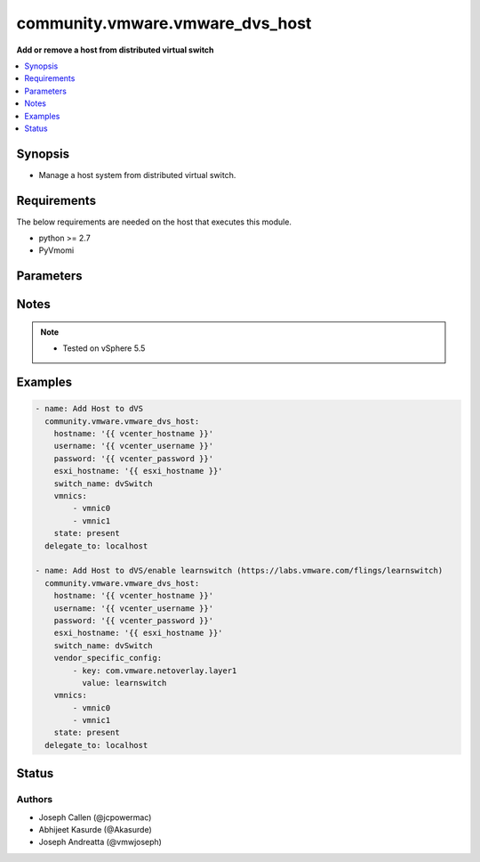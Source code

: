 .. _community.vmware.vmware_dvs_host_module:


********************************
community.vmware.vmware_dvs_host
********************************

**Add or remove a host from distributed virtual switch**



.. contents::
   :local:
   :depth: 1


Synopsis
--------
- Manage a host system from distributed virtual switch.



Requirements
------------
The below requirements are needed on the host that executes this module.

- python >= 2.7
- PyVmomi


Parameters
----------

.. raw:: html

    <table  border=0 cellpadding=0 class="documentation-table">
        <tr>
            <th colspan="2">Parameter</th>
            <th>Choices/<font color="blue">Defaults</font></th>
            <th width="100%">Comments</th>
        </tr>
            <tr>
                <td colspan="2">
                    <div class="ansibleOptionAnchor" id="parameter-"></div>
                    <b>esxi_hostname</b>
                    <a class="ansibleOptionLink" href="#parameter-" title="Permalink to this option"></a>
                    <div style="font-size: small">
                        <span style="color: purple">string</span>
                         / <span style="color: red">required</span>
                    </div>
                </td>
                <td>
                </td>
                <td>
                        <div>The ESXi hostname.</div>
                </td>
            </tr>
            <tr>
                <td colspan="2">
                    <div class="ansibleOptionAnchor" id="parameter-"></div>
                    <b>hostname</b>
                    <a class="ansibleOptionLink" href="#parameter-" title="Permalink to this option"></a>
                    <div style="font-size: small">
                        <span style="color: purple">string</span>
                    </div>
                </td>
                <td>
                </td>
                <td>
                        <div>The hostname or IP address of the vSphere vCenter or ESXi server.</div>
                        <div>If the value is not specified in the task, the value of environment variable <code>VMWARE_HOST</code> will be used instead.</div>
                        <div>Environment variable support added in Ansible 2.6.</div>
                </td>
            </tr>
            <tr>
                <td colspan="2">
                    <div class="ansibleOptionAnchor" id="parameter-"></div>
                    <b>password</b>
                    <a class="ansibleOptionLink" href="#parameter-" title="Permalink to this option"></a>
                    <div style="font-size: small">
                        <span style="color: purple">string</span>
                    </div>
                </td>
                <td>
                </td>
                <td>
                        <div>The password of the vSphere vCenter or ESXi server.</div>
                        <div>If the value is not specified in the task, the value of environment variable <code>VMWARE_PASSWORD</code> will be used instead.</div>
                        <div>Environment variable support added in Ansible 2.6.</div>
                        <div style="font-size: small; color: darkgreen"><br/>aliases: pass, pwd</div>
                </td>
            </tr>
            <tr>
                <td colspan="2">
                    <div class="ansibleOptionAnchor" id="parameter-"></div>
                    <b>port</b>
                    <a class="ansibleOptionLink" href="#parameter-" title="Permalink to this option"></a>
                    <div style="font-size: small">
                        <span style="color: purple">integer</span>
                    </div>
                </td>
                <td>
                        <b>Default:</b><br/><div style="color: blue">443</div>
                </td>
                <td>
                        <div>The port number of the vSphere vCenter or ESXi server.</div>
                        <div>If the value is not specified in the task, the value of environment variable <code>VMWARE_PORT</code> will be used instead.</div>
                        <div>Environment variable support added in Ansible 2.6.</div>
                </td>
            </tr>
            <tr>
                <td colspan="2">
                    <div class="ansibleOptionAnchor" id="parameter-"></div>
                    <b>proxy_host</b>
                    <a class="ansibleOptionLink" href="#parameter-" title="Permalink to this option"></a>
                    <div style="font-size: small">
                        <span style="color: purple">string</span>
                    </div>
                </td>
                <td>
                </td>
                <td>
                        <div>Address of a proxy that will receive all HTTPS requests and relay them.</div>
                        <div>The format is a hostname or a IP.</div>
                        <div>If the value is not specified in the task, the value of environment variable <code>VMWARE_PROXY_HOST</code> will be used instead.</div>
                        <div>This feature depends on a version of pyvmomi greater than v6.7.1.2018.12</div>
                </td>
            </tr>
            <tr>
                <td colspan="2">
                    <div class="ansibleOptionAnchor" id="parameter-"></div>
                    <b>proxy_port</b>
                    <a class="ansibleOptionLink" href="#parameter-" title="Permalink to this option"></a>
                    <div style="font-size: small">
                        <span style="color: purple">integer</span>
                    </div>
                </td>
                <td>
                </td>
                <td>
                        <div>Port of the HTTP proxy that will receive all HTTPS requests and relay them.</div>
                        <div>If the value is not specified in the task, the value of environment variable <code>VMWARE_PROXY_PORT</code> will be used instead.</div>
                </td>
            </tr>
            <tr>
                <td colspan="2">
                    <div class="ansibleOptionAnchor" id="parameter-"></div>
                    <b>state</b>
                    <a class="ansibleOptionLink" href="#parameter-" title="Permalink to this option"></a>
                    <div style="font-size: small">
                        <span style="color: purple">string</span>
                    </div>
                </td>
                <td>
                        <ul style="margin: 0; padding: 0"><b>Choices:</b>
                                    <li><div style="color: blue"><b>present</b>&nbsp;&larr;</div></li>
                                    <li>absent</li>
                        </ul>
                </td>
                <td>
                        <div>If the host should be present or absent attached to the vSwitch.</div>
                </td>
            </tr>
            <tr>
                <td colspan="2">
                    <div class="ansibleOptionAnchor" id="parameter-"></div>
                    <b>switch_name</b>
                    <a class="ansibleOptionLink" href="#parameter-" title="Permalink to this option"></a>
                    <div style="font-size: small">
                        <span style="color: purple">string</span>
                         / <span style="color: red">required</span>
                    </div>
                </td>
                <td>
                </td>
                <td>
                        <div>The name of the Distributed vSwitch.</div>
                </td>
            </tr>
            <tr>
                <td colspan="2">
                    <div class="ansibleOptionAnchor" id="parameter-"></div>
                    <b>username</b>
                    <a class="ansibleOptionLink" href="#parameter-" title="Permalink to this option"></a>
                    <div style="font-size: small">
                        <span style="color: purple">string</span>
                    </div>
                </td>
                <td>
                </td>
                <td>
                        <div>The username of the vSphere vCenter or ESXi server.</div>
                        <div>If the value is not specified in the task, the value of environment variable <code>VMWARE_USER</code> will be used instead.</div>
                        <div>Environment variable support added in Ansible 2.6.</div>
                        <div style="font-size: small; color: darkgreen"><br/>aliases: admin, user</div>
                </td>
            </tr>
            <tr>
                <td colspan="2">
                    <div class="ansibleOptionAnchor" id="parameter-"></div>
                    <b>validate_certs</b>
                    <a class="ansibleOptionLink" href="#parameter-" title="Permalink to this option"></a>
                    <div style="font-size: small">
                        <span style="color: purple">boolean</span>
                    </div>
                </td>
                <td>
                        <ul style="margin: 0; padding: 0"><b>Choices:</b>
                                    <li>no</li>
                                    <li><div style="color: blue"><b>yes</b>&nbsp;&larr;</div></li>
                        </ul>
                </td>
                <td>
                        <div>Allows connection when SSL certificates are not valid. Set to <code>false</code> when certificates are not trusted.</div>
                        <div>If the value is not specified in the task, the value of environment variable <code>VMWARE_VALIDATE_CERTS</code> will be used instead.</div>
                        <div>Environment variable support added in Ansible 2.6.</div>
                        <div>If set to <code>true</code>, please make sure Python &gt;= 2.7.9 is installed on the given machine.</div>
                </td>
            </tr>
            <tr>
                <td colspan="2">
                    <div class="ansibleOptionAnchor" id="parameter-"></div>
                    <b>vendor_specific_config</b>
                    <a class="ansibleOptionLink" href="#parameter-" title="Permalink to this option"></a>
                    <div style="font-size: small">
                        <span style="color: purple">list</span>
                         / <span style="color: purple">elements=dictionary</span>
                    </div>
                </td>
                <td>
                </td>
                <td>
                        <div>List of key, value dictionaries for the Vendor Specific Configuration.</div>
                </td>
            </tr>
                                <tr>
                    <td class="elbow-placeholder"></td>
                <td colspan="1">
                    <div class="ansibleOptionAnchor" id="parameter-"></div>
                    <b>key</b>
                    <a class="ansibleOptionLink" href="#parameter-" title="Permalink to this option"></a>
                    <div style="font-size: small">
                        <span style="color: purple">string</span>
                         / <span style="color: red">required</span>
                    </div>
                </td>
                <td>
                </td>
                <td>
                        <div>Key of setting.</div>
                </td>
            </tr>
            <tr>
                    <td class="elbow-placeholder"></td>
                <td colspan="1">
                    <div class="ansibleOptionAnchor" id="parameter-"></div>
                    <b>value</b>
                    <a class="ansibleOptionLink" href="#parameter-" title="Permalink to this option"></a>
                    <div style="font-size: small">
                        <span style="color: purple">string</span>
                         / <span style="color: red">required</span>
                    </div>
                </td>
                <td>
                </td>
                <td>
                        <div>Value of setting.</div>
                </td>
            </tr>

            <tr>
                <td colspan="2">
                    <div class="ansibleOptionAnchor" id="parameter-"></div>
                    <b>vmnics</b>
                    <a class="ansibleOptionLink" href="#parameter-" title="Permalink to this option"></a>
                    <div style="font-size: small">
                        <span style="color: purple">list</span>
                         / <span style="color: purple">elements=string</span>
                    </div>
                </td>
                <td>
                </td>
                <td>
                        <div>The ESXi hosts vmnics to use with the Distributed vSwitch.</div>
                </td>
            </tr>
    </table>
    <br/>


Notes
-----

.. note::
   - Tested on vSphere 5.5



Examples
--------

.. code-block:: yaml+jinja

    - name: Add Host to dVS
      community.vmware.vmware_dvs_host:
        hostname: '{{ vcenter_hostname }}'
        username: '{{ vcenter_username }}'
        password: '{{ vcenter_password }}'
        esxi_hostname: '{{ esxi_hostname }}'
        switch_name: dvSwitch
        vmnics:
            - vmnic0
            - vmnic1
        state: present
      delegate_to: localhost

    - name: Add Host to dVS/enable learnswitch (https://labs.vmware.com/flings/learnswitch)
      community.vmware.vmware_dvs_host:
        hostname: '{{ vcenter_hostname }}'
        username: '{{ vcenter_username }}'
        password: '{{ vcenter_password }}'
        esxi_hostname: '{{ esxi_hostname }}'
        switch_name: dvSwitch
        vendor_specific_config:
            - key: com.vmware.netoverlay.layer1
              value: learnswitch
        vmnics:
            - vmnic0
            - vmnic1
        state: present
      delegate_to: localhost




Status
------


Authors
~~~~~~~

- Joseph Callen (@jcpowermac)
- Abhijeet Kasurde (@Akasurde)
- Joseph Andreatta (@vmwjoseph)
